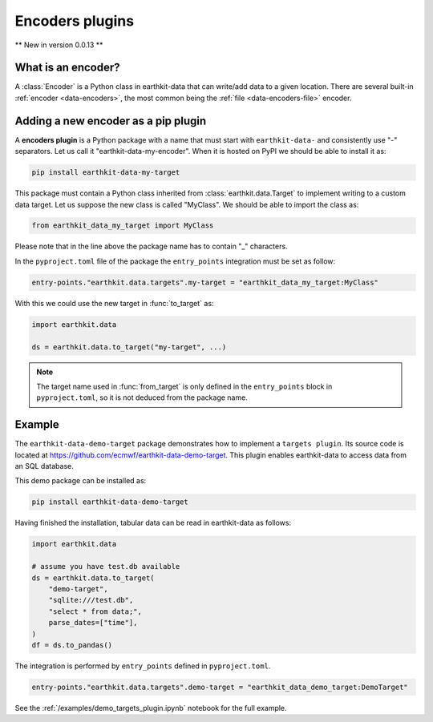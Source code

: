 .. _encoder_plugin:

Encoders plugins
=============================

** New in version 0.0.13 **

What is an encoder?
------------------

A :class:`Encoder` is a Python class in earthkit-data that can write/add data
to a given location. There are several built-in :ref:`encoder <data-encoders>`, the most
common being the :ref:`file <data-encoders-file>` encoder.

Adding a new encoder as a pip plugin
-------------------------------------

A **encoders plugin** is a Python package with a name that must start with ``earthkit-data-`` and consistently use "-" separators. Let us call it "earthkit-data-my-encoder". When it is hosted on PyPI we should be able to install it as:

.. code-block:: shell

    pip install earthkit-data-my-target


This package must contain a Python class inherited from :class:`earthkit.data.Target` to implement writing to a custom data target. Let us suppose the new class is called "MyClass". We should be able to import the class as:

.. code-block:: python

    from earthkit_data_my_target import MyClass

Please note that in the line above the package name has to contain "_" characters.

In the ``pyproject.toml`` file of the package the ``entry_points``
integration must be set as follow:

.. code-block:: toml

    entry-points."earthkit.data.targets".my-target = "earthkit_data_my_target:MyClass"


With this we could use the new target in :func:`to_target` as:

.. code-block:: python

    import earthkit.data

    ds = earthkit.data.to_target("my-target", ...)


.. note::

  The target name used in :func:`from_target` is only defined in the ``entry_points`` block in ``pyproject.toml``, so it is not deduced from the package name.


Example
-------

The ``earthkit-data-demo-target`` package demonstrates how to implement a ``targets plugin``. Its source code is located at https://github.com/ecmwf/earthkit-data-demo-target. This plugin enables earthkit-data to access data from an SQL database.

This demo package can be installed as:

.. code-block:: shell

  pip install earthkit-data-demo-target

Having finished the installation, tabular data can be read in earthkit-data as follows:

.. code-block:: python

    import earthkit.data

    # assume you have test.db available
    ds = earthkit.data.to_target(
        "demo-target",
        "sqlite:///test.db",
        "select * from data;",
        parse_dates=["time"],
    )
    df = ds.to_pandas()

The integration is performed by ``entry_points`` defined in  ``pyproject.toml``.

.. code-block:: toml

    entry-points."earthkit.data.targets".demo-target = "earthkit_data_demo_target:DemoTarget"


See the :ref:`/examples/demo_targets_plugin.ipynb` notebook for the full example.
